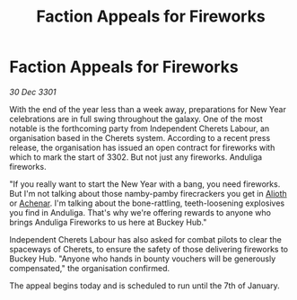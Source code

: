 :PROPERTIES:
:ID:       dae4402d-db22-44bb-9569-eda48772633e
:END:
#+title: Faction Appeals for Fireworks
#+filetags: :3301:galnet:

* Faction Appeals for Fireworks

/30 Dec 3301/

With the end of the year less than a week away, preparations for New Year celebrations are in full swing throughout the galaxy. One of the most notable is the forthcoming party from Independent Cherets Labour, an organisation based in the Cherets system. According to a recent press release, the organisation has issued an open contract for fireworks with which to mark the start of 3302. But not just any fireworks. Anduliga fireworks. 

"If you really want to start the New Year with a bang, you need fireworks. But I'm not talking about those namby-pamby firecrackers you get in [[id:5c4e0227-24c0-4696-b2e1-5ba9fe0308f5][Alioth]] or [[id:bed8c27f-3cbe-49ad-b86f-7d87eacf804a][Achenar]]. I'm talking about the bone-rattling, teeth-loosening explosives you find in Anduliga. That's why we're offering rewards to anyone who brings Anduliga Fireworks to us here at Buckey Hub." 

Independent Cherets Labour has also asked for combat pilots to clear the spaceways of Cherets, to ensure the safety of those delivering fireworks to Buckey Hub. "Anyone who hands in bounty vouchers will be generously compensated," the organisation confirmed. 

The appeal begins today and is scheduled to run until the 7th of January.
